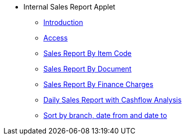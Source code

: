 * Internal Sales Report Applet 
** xref:1-introduction.adoc[Introduction]
** xref:2-access.adoc[Access]
** xref:3-sales_report_by_itemcode.adoc[Sales Report By Item Code]
** xref:4-sales_report_by_document.adoc[Sales Report By Document]
** xref:5-sales_report_by_finance_charges.adoc[Sales Report By Finance Charges]
** xref:6-sales_report_by_cashflow.adoc[Daily Sales Report with Cashflow Analysis]
** xref:7-sort.adoc[Sort by branch, date from and date to]

